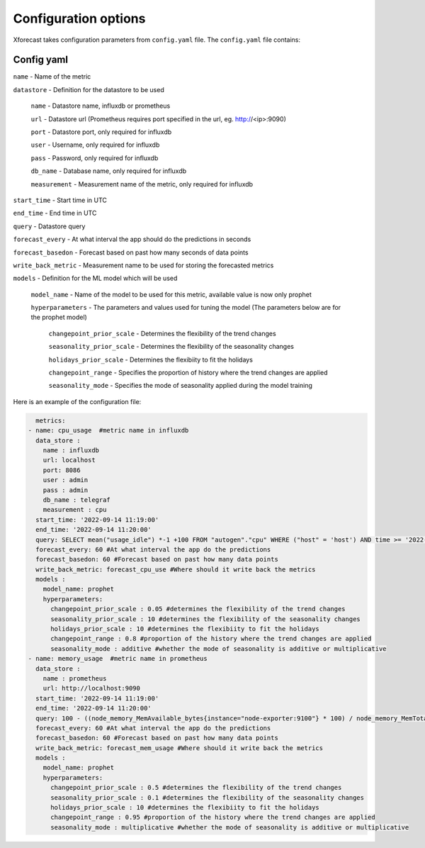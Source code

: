 Configuration options
=====================
Xforecast takes configuration parameters from ``config.yaml`` file.
The ``config.yaml`` file contains:

Config yaml
-----------

``name`` - Name of the metric

``datastore`` - Definition for the datastore to be used

  ``name`` - Datastore name, influxdb or prometheus

  ``url`` - Datastore url (Prometheus requires port specified in the url, eg. http://<ip>:9090)

  ``port`` - Datastore port, only required for influxdb

  ``user`` - Username, only required for influxdb

  ``pass`` - Password, only required for influxdb

  ``db_name`` - Database name, only required for influxdb

  ``measurement`` - Measurement name of the metric, only required for influxdb

``start_time`` - Start time in UTC

``end_time`` - End time in UTC

``query`` - Datastore query

``forecast_every`` - At what interval the app should do the predictions in seconds

``forecast_basedon`` - Forecast based on past how many seconds of data points

``write_back_metric`` - Measurement name to be used for storing the forecasted metrics

``models`` - Definition for the ML model which will be used

    ``model_name`` - Name of the model to be used for this metric, available value is now only prophet

    ``hyperparameters`` - The parameters and values used for tuning the model (The parameters below are for the prophet model)

      ``changepoint_prior_scale`` - Determines the flexibility of the trend changes

      ``seasonality_prior_scale`` - Determines the flexibility of the seasonality changes

      ``holidays_prior_scale`` - Determines the flexibiity to fit the holidays

      ``changepoint_range`` - Specifies the proportion of history where the trend changes are applied

      ``seasonality_mode`` - Specifies the mode of seasonality applied during the model training

Here is an example of the configuration file:

.. code-block:: bash

    metrics:
  - name: cpu_usage  #metric name in influxdb
    data_store : 
      name : influxdb   
      url: localhost
      port: 8086
      user : admin
      pass : admin
      db_name : telegraf
      measurement : cpu
    start_time: '2022-09-14 11:19:00'
    end_time: '2022-09-14 11:20:00'
    query: SELECT mean("usage_idle") *-1 +100 FROM "autogen"."cpu" WHERE ("host" = 'host') AND time >= '2022-09-14 11:19:00' AND time <= '2022-09-14 11:20:00' GROUP BY time(10s) 
    forecast_every: 60 #At what interval the app do the predictions 
    forecast_basedon: 60 #Forecast based on past how many data points
    write_back_metric: forecast_cpu_use #Where should it write back the metrics
    models : 
      model_name: prophet
      hyperparameters:
        changepoint_prior_scale : 0.05 #determines the flexibility of the trend changes
        seasonality_prior_scale : 10 #determines the flexibility of the seasonality changes
        holidays_prior_scale : 10 #determines the flexibiity to fit the holidays
        changepoint_range : 0.8 #proportion of the history where the trend changes are applied
        seasonality_mode : additive #whether the mode of seasonality is additive or multiplicative
  - name: memory_usage  #metric name in prometheus
    data_store : 
      name : prometheus  
      url: http://localhost:9090
    start_time: '2022-09-14 11:19:00'
    end_time: '2022-09-14 11:20:00'
    query: 100 - ((node_memory_MemAvailable_bytes{instance="node-exporter:9100"} * 100) / node_memory_MemTotal_bytes{instance="node-exporter:9100"})
    forecast_every: 60 #At what interval the app do the predictions 
    forecast_basedon: 60 #Forecast based on past how many data points
    write_back_metric: forecast_mem_usage #Where should it write back the metrics
    models : 
      model_name: prophet
      hyperparameters:
        changepoint_prior_scale : 0.5 #determines the flexibility of the trend changes
        seasonality_prior_scale : 0.1 #determines the flexibility of the seasonality changes
        holidays_prior_scale : 10 #determines the flexibiity to fit the holidays
        changepoint_range : 0.95 #proportion of the history where the trend changes are applied
        seasonality_mode : multiplicative #whether the mode of seasonality is additive or multiplicative



